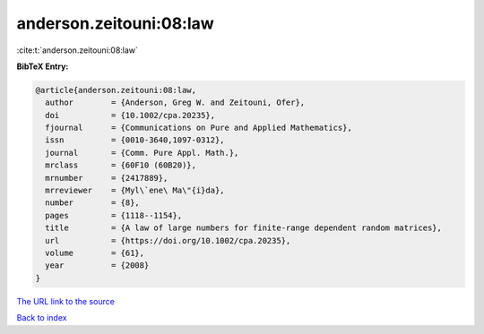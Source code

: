 anderson.zeitouni:08:law
========================

:cite:t:`anderson.zeitouni:08:law`

**BibTeX Entry:**

.. code-block:: bibtex

   @article{anderson.zeitouni:08:law,
     author        = {Anderson, Greg W. and Zeitouni, Ofer},
     doi           = {10.1002/cpa.20235},
     fjournal      = {Communications on Pure and Applied Mathematics},
     issn          = {0010-3640,1097-0312},
     journal       = {Comm. Pure Appl. Math.},
     mrclass       = {60F10 (60B20)},
     mrnumber      = {2417889},
     mrreviewer    = {Myl\`ene\ Ma\"{i}da},
     number        = {8},
     pages         = {1118--1154},
     title         = {A law of large numbers for finite-range dependent random matrices},
     url           = {https://doi.org/10.1002/cpa.20235},
     volume        = {61},
     year          = {2008}
   }

`The URL link to the source <https://doi.org/10.1002/cpa.20235>`__


`Back to index <../By-Cite-Keys.html>`__
